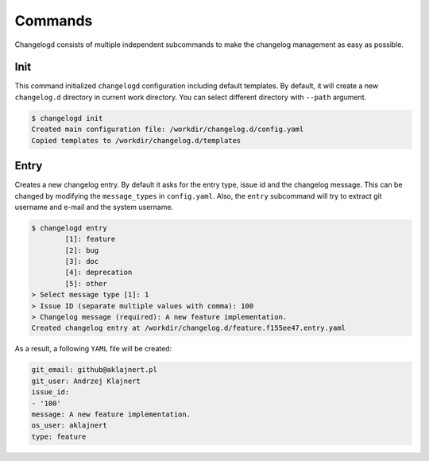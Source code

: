 Commands
========

Changelogd consists of multiple independent subcommands to make the changelog 
management as easy as possible.

Init
----

This command initialized ``changelogd`` configuration including default templates. 
By default, it will create a new ``changelog.d`` directory in current work directory. 
You can select different directory with ``--path`` argument.

.. code-block:: bash

    $ changelogd init
    Created main configuration file: /workdir/changelog.d/config.yaml
    Copied templates to /workdir/changelog.d/templates

Entry
-----

Creates a new changelog entry. By default it asks for the entry type, issue id and the
changelog message. This can be changed by modifying the ``message_types`` in ``config.yaml``. 
Also, the ``entry`` subcommand will try to extract git username and e-mail and the system
username.

.. code-block:: bash

    $ changelogd entry
            [1]: feature
            [2]: bug
            [3]: doc
            [4]: deprecation
            [5]: other
    > Select message type [1]: 1
    > Issue ID (separate multiple values with comma): 100
    > Changelog message (required): A new feature implementation.
    Created changelog entry at /workdir/changelog.d/feature.f155ee47.entry.yaml

As a result, a following ``YAML`` file will be created:

.. code-block:: yaml

   git_email: github@aklajnert.pl
   git_user: Andrzej Klajnert
   issue_id:
   - '100'
   message: A new feature implementation.
   os_user: aklajnert
   type: feature

